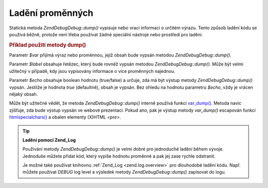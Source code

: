 .. EN-Revision: none
.. _zend.debug.dumping:

Ladění proměnných
=================

Statická metoda *Zend\Debug\Debug::dump()* vypisuje nebo vrací informaci o určitém výrazu. Tento způsob ladění
kódu se používá běžně, protože není třeba používat žádné speciální nástroje nebo prostředí pro
ladění.

.. _zend.debug.dumping.example:

.. rubric:: Příklad použití metody dump()

.. code-block:: php
   :linenos:

   <?php

   Zend\Debug\Debug::dump($var, $label=null, $echo=true)

   ?>
Parametr *$var* přijímá výraz nebo proměnnou, jejíž obsah bude vypsán metodou *Zend\Debug\Debug::dump()*.

Parametr *$label* obsahuje řetězec, který bude rovněž vypsán metodou *Zend\Debug\Debug::dump()*. Může být velmi
užitečný v případě, kdy jsou vypisovány informace o více proměnných najednou.

Parametr *$echo* obsahuje boolean hodnotu (true/false) a určuje, zda má být výstup metody *Zend\Debug\Debug::dump()*
vypsán. Jestliže je hodnota *true* (defaultně), obsah je vypsán. Bez ohledu na hodnotu parametru *$echo*, vždy
je vrácen nějaký obsah.

Může být užitečné vědět, že metoda *Zend\Debug\Debug::dump()* interně používá funkci `var_dump()`_. Metoda
navíc zjišťuje, zda bude výstup vypsán ve webové prezentaci. Pokud ano, pak je výstup metody *var_dump()*
escapován funkcí `htmlspecialchars()`_ a obalen elementy (X)HTML *<pre>*.

.. tip::

   **Ladění pomocí Zend_Log**

   Používání metody *Zend\Debug\Debug::dump()* je velmi dobré pro jednoduché ladění během vývoje. Jednoduše
   můžete přidat kód, který vypíše hodnotu proměnné a pak jej zase rychle odstranit.

   Je možné také používat knihovnu :ref:`Zend_Log <zend.log.overview>` pro dlouhodobé ladění kódu. Např.
   můžete používat *DEBUG* log level a výsledek metody *Zend\Debug\Debug::dump()* zapisovat do logu.



.. _`var_dump()`: http://php.net/var_dump
.. _`htmlspecialchars()`: http://php.net/htmlspecialchars
